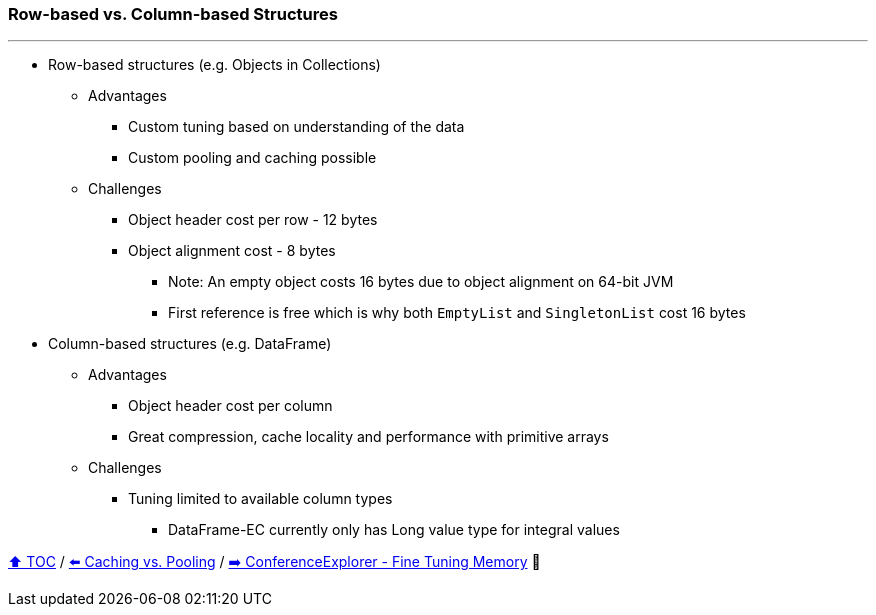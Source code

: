 === Row-based vs. Column-based Structures

---

* Row-based structures (e.g. Objects in Collections)
** Advantages
*** Custom tuning based on understanding of the data
*** Custom pooling and caching possible
** Challenges
*** Object header cost per row - 12 bytes
*** Object alignment cost - 8 bytes
**** Note: An empty object costs 16 bytes due to object alignment on 64-bit JVM
**** First reference is free which is why both `EmptyList` and `SingletonList` cost 16 bytes
* Column-based structures (e.g. DataFrame)
** Advantages
*** Object header cost per column
*** Great compression, cache locality and performance with primitive arrays
** Challenges
*** Tuning limited to available column types
**** DataFrame-EC currently only has Long value type for integral values



link:toc.adoc[⬆️ TOC] /
link:./19_caching_vs_pooling.adoc[⬅️ Caching vs. Pooling] /
link:./21_ce_memory_fine_tuning.adoc[➡️ ConferenceExplorer - Fine Tuning Memory] 🐢
